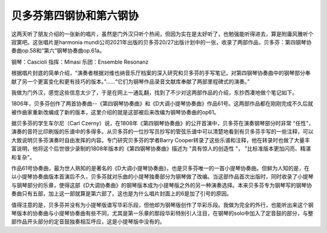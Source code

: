 贝多芬第四钢协和第六钢协
=================================



这两天听了朋友介绍的一张新的唱片，虽然是门外汉只听个热闹，但因为实在是太好听了，也勉强能听得进去，算是附庸风雅听个寂寞吧。这张唱片是harmonia mundi公司2021年出版的贝多芬20/27出版计划中的一张，收录了两部作品，贝多芬：第四钢琴协奏曲op.58和“第六”钢琴协奏曲op.61a。

.. image:: figures/cover.jpg

钢琴：Cascioli
指挥：Minasi
乐团：Ensemble Resonanz

根据唱片封底的简单介绍，“演奏者根据对维也纳音乐厅档案的深入研究和贝多芬的手写笔记，对第四钢琴协奏曲中的钢琴部分奉献了另一个更富变化和更有技巧的版本。”......“它们为钢琴作品录音文献库奉献了两部里程碑式的演奏。” 

.. image:: figures/back.jpg

我做为门外汉，感觉这些信息太少了，于是在网上一通乱翻，找到了不少对这两部作品的介绍，东抄西凑地做个笔记如下。

1806年，贝多芬创作了两首协奏曲--《第四钢琴协奏曲》和《D大调小提琴协奏曲》作品61号。这两部作品都在刚刚完成不久后就被作曲家重新改编成了新的版本，这里介绍的就是这部被后来改编为钢琴协奏曲的op61。

据贝多芬的学生车尔尼（Carl Czerny）说，在1808年《第四钢琴协奏曲》的公开首演中，贝多芬在演奏钢琴部分时非常 "任性"，演奏的音符比印刷版的乐谱中的多得多。从贝多芬的一位抄写员抄写的管弦乐谱中可以清楚地看到有贝多芬手写的一些注释，可以大致说明贝多芬演奏时自由发挥的内容。专门研究贝多芬的学者Barry Cooper转录了这些乐谱和注释，他在转录时也做了大量丰富说明，他将这个后世很少录制的1808年版本的《第四钢琴协奏曲》描述为 "具有惊人的创造性 "， "比标准版本更加闪亮、精湛和复杂"。

作品61号协奏曲，最为世人熟知的是著名的《D大调小提琴协奏曲》，也是贝多芬唯一的一首小提琴协奏曲。但鲜为人知的是，在以小提琴协奏曲版本首演后不久，贝多芬就对乐曲的小提琴独奏部分为钢琴做了改编。当这部作品首次出版时，同时收录了小提琴与钢琴部分的乐章，使得这部《D大调协奏曲》的钢琴版本成为小提琴版之外的另一种演奏选择。本来贝多芬专为钢琴写的钢琴协奏曲只有五部，加上这一部就算是第六部了。这也是为什么唱片封面上的6是加了引号的原因。

值得注意的是，贝多芬并没有为小提琴版谱写华彩乐段，但他却为钢琴版创作了华彩乐段。我做为完全的外行，也能听出来这个钢琴版本的协奏曲与小提琴协奏曲有些不同，尤其是第一乐章的那段华彩特别引人注目，在钢琴的solo中加入了定音鼓的部分，与整部作品开头部分的定音鼓独奏相互呼应，这是小提琴版中没有的。